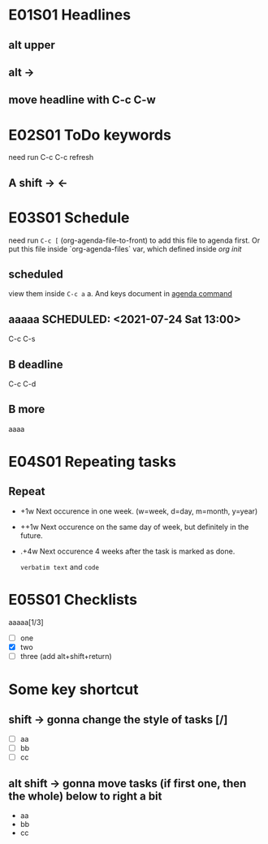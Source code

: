 #+TODO: A B C GG | D E 
* E01S01 Headlines

** alt upper

** alt -> 

** move headline with C-c C-w

* E02S01 ToDo keywords

  need run C-c C-c refresh
  
** A shift -> <-

* E03S01 Schedule
  need run ~C-c [~ (org-agenda-file-to-front) to add this file to agenda first.
  Or put this file inside `org-agenda-files` var, which defined inside [[~/.emacs.d/lisp/init-org.el][org init]]

** scheduled
   view them inside ~C-c a~ a. And keys document in [[https://orgmode.org/manual/Agenda-Commands.html][agenda command]]
   
** aaaaa SCHEDULED: <2021-07-24 Sat 13:00>
   C-c C-s

** B deadline
   DEADLINE: <2021-07-24 Sat>
   C-c C-d

** B more 
   SCHEDULED: <2021-07-25 Sun>
   aaaa

* E04S01 Repeating tasks

** Repeat
   SCHEDULED: <2021-07-25 Sun +1w>
   
  - +1w Next occurence in one week. (w=week, d=day, m=month, y=year)
  - ++1w Next occurence on the same day of week, but definitely in the future.
  - .+4w Next occurence 4 weeks after the task is marked as
   done.

   =verbatim text= and ~code~
   
* E05S01 Checklists
  aaaaa[1/3]
  - [ ] one
  - [X] two
  - [ ] three (add alt+shift+return)

* Some key shortcut
  
** shift -> gonna change the style of tasks [/]
  - [ ] aa
  - [ ] bb
  - [ ] cc

** alt shift -> gonna move tasks (if first one, then the whole) below to right a bit
   - aa
   - bb
   - cc
